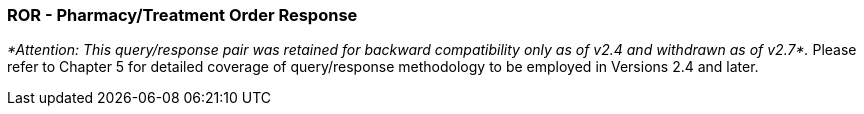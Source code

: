 === ROR - Pharmacy/Treatment Order Response
[v291_section="4A.3.18"]

_*Attention: This query/response pair was retained for backward compatibility only as of v2.4 and withdrawn as of v2.7*._ Please refer to Chapter 5 for detailed coverage of query/response methodology to be employed in Versions 2.4 and later.

